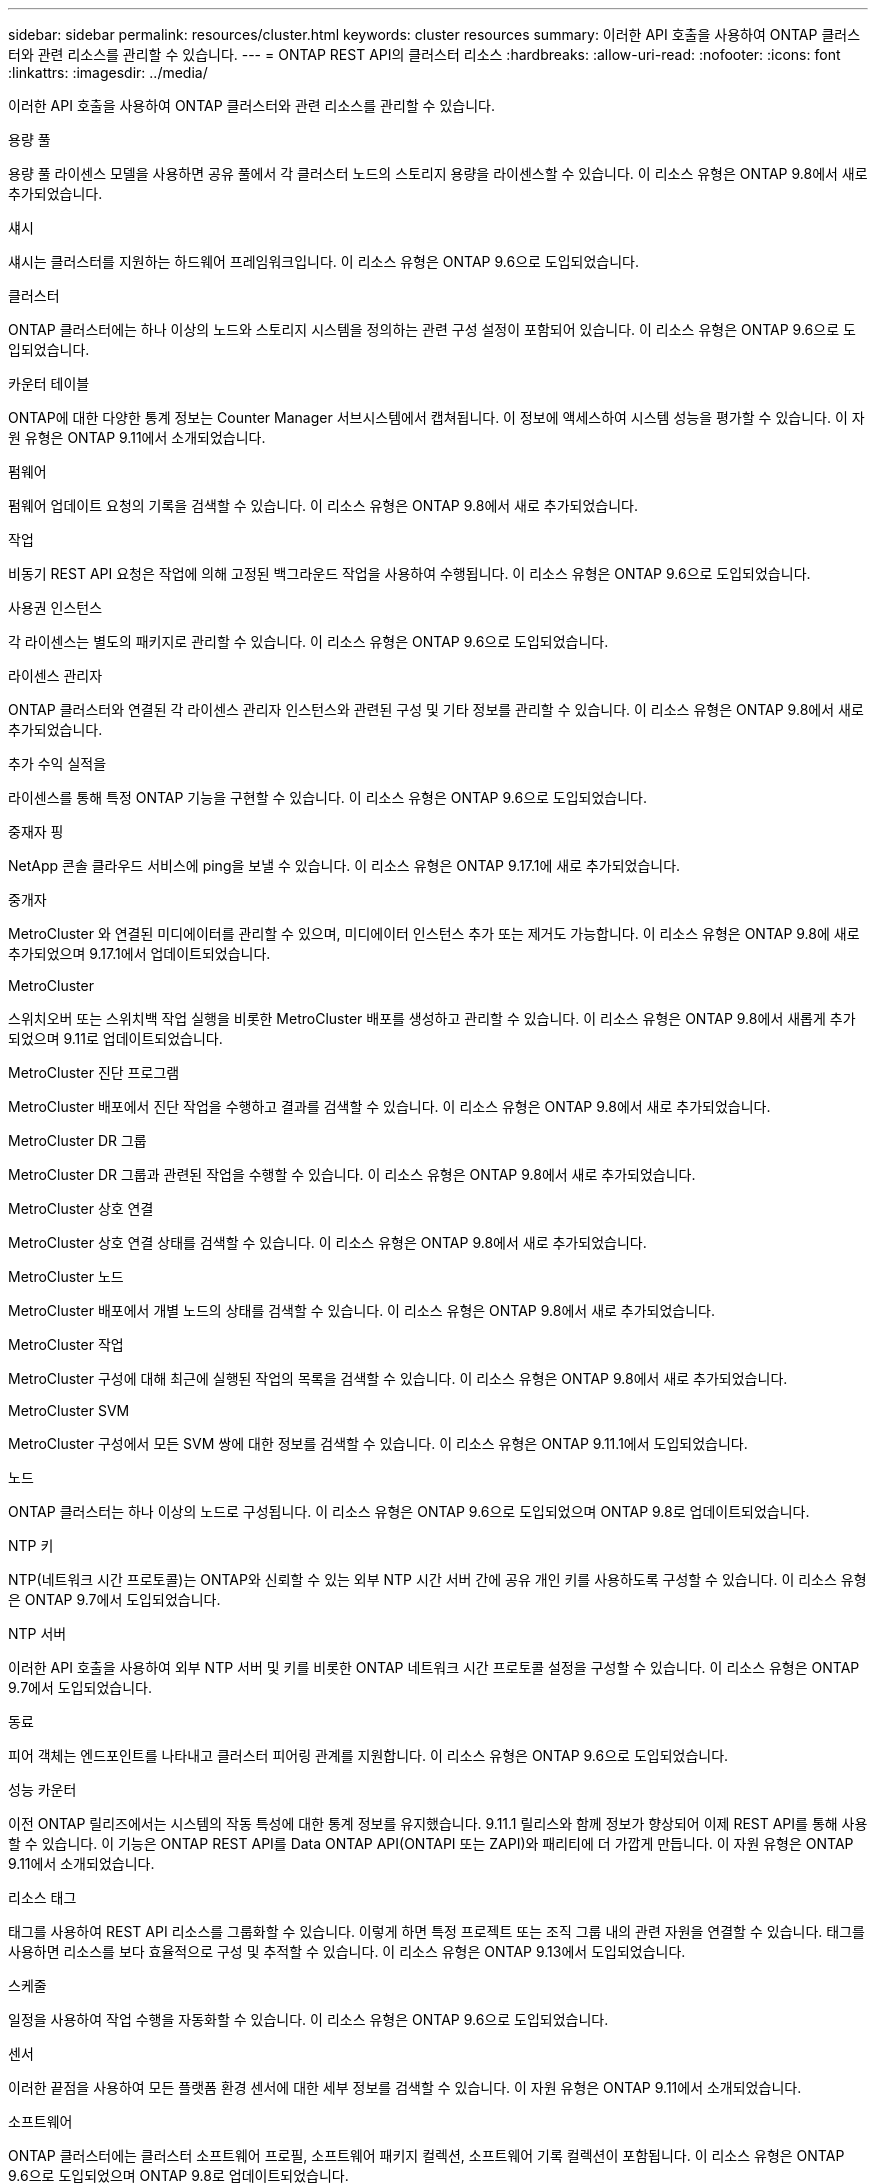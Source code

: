 ---
sidebar: sidebar 
permalink: resources/cluster.html 
keywords: cluster resources 
summary: 이러한 API 호출을 사용하여 ONTAP 클러스터와 관련 리소스를 관리할 수 있습니다. 
---
= ONTAP REST API의 클러스터 리소스
:hardbreaks:
:allow-uri-read: 
:nofooter: 
:icons: font
:linkattrs: 
:imagesdir: ../media/


[role="lead"]
이러한 API 호출을 사용하여 ONTAP 클러스터와 관련 리소스를 관리할 수 있습니다.

.용량 풀
용량 풀 라이센스 모델을 사용하면 공유 풀에서 각 클러스터 노드의 스토리지 용량을 라이센스할 수 있습니다. 이 리소스 유형은 ONTAP 9.8에서 새로 추가되었습니다.

.섀시
섀시는 클러스터를 지원하는 하드웨어 프레임워크입니다. 이 리소스 유형은 ONTAP 9.6으로 도입되었습니다.

.클러스터
ONTAP 클러스터에는 하나 이상의 노드와 스토리지 시스템을 정의하는 관련 구성 설정이 포함되어 있습니다. 이 리소스 유형은 ONTAP 9.6으로 도입되었습니다.

.카운터 테이블
ONTAP에 대한 다양한 통계 정보는 Counter Manager 서브시스템에서 캡쳐됩니다. 이 정보에 액세스하여 시스템 성능을 평가할 수 있습니다. 이 자원 유형은 ONTAP 9.11에서 소개되었습니다.

.펌웨어
펌웨어 업데이트 요청의 기록을 검색할 수 있습니다. 이 리소스 유형은 ONTAP 9.8에서 새로 추가되었습니다.

.작업
비동기 REST API 요청은 작업에 의해 고정된 백그라운드 작업을 사용하여 수행됩니다. 이 리소스 유형은 ONTAP 9.6으로 도입되었습니다.

.사용권 인스턴스
각 라이센스는 별도의 패키지로 관리할 수 있습니다. 이 리소스 유형은 ONTAP 9.6으로 도입되었습니다.

.라이센스 관리자
ONTAP 클러스터와 연결된 각 라이센스 관리자 인스턴스와 관련된 구성 및 기타 정보를 관리할 수 있습니다. 이 리소스 유형은 ONTAP 9.8에서 새로 추가되었습니다.

.추가 수익 실적을
라이센스를 통해 특정 ONTAP 기능을 구현할 수 있습니다. 이 리소스 유형은 ONTAP 9.6으로 도입되었습니다.

.중재자 핑
NetApp 콘솔 클라우드 서비스에 ping을 보낼 수 있습니다. 이 리소스 유형은 ONTAP 9.17.1에 새로 추가되었습니다.

.중개자
MetroCluster 와 연결된 미디에이터를 관리할 수 있으며, 미디에이터 인스턴스 추가 또는 제거도 가능합니다. 이 리소스 유형은 ONTAP 9.8에 새로 추가되었으며 9.17.1에서 업데이트되었습니다.

.MetroCluster
스위치오버 또는 스위치백 작업 실행을 비롯한 MetroCluster 배포를 생성하고 관리할 수 있습니다. 이 리소스 유형은 ONTAP 9.8에서 새롭게 추가되었으며 9.11로 업데이트되었습니다.

.MetroCluster 진단 프로그램
MetroCluster 배포에서 진단 작업을 수행하고 결과를 검색할 수 있습니다. 이 리소스 유형은 ONTAP 9.8에서 새로 추가되었습니다.

.MetroCluster DR 그룹
MetroCluster DR 그룹과 관련된 작업을 수행할 수 있습니다. 이 리소스 유형은 ONTAP 9.8에서 새로 추가되었습니다.

.MetroCluster 상호 연결
MetroCluster 상호 연결 상태를 검색할 수 있습니다. 이 리소스 유형은 ONTAP 9.8에서 새로 추가되었습니다.

.MetroCluster 노드
MetroCluster 배포에서 개별 노드의 상태를 검색할 수 있습니다. 이 리소스 유형은 ONTAP 9.8에서 새로 추가되었습니다.

.MetroCluster 작업
MetroCluster 구성에 대해 최근에 실행된 작업의 목록을 검색할 수 있습니다. 이 리소스 유형은 ONTAP 9.8에서 새로 추가되었습니다.

.MetroCluster SVM
MetroCluster 구성에서 모든 SVM 쌍에 대한 정보를 검색할 수 있습니다. 이 리소스 유형은 ONTAP 9.11.1에서 도입되었습니다.

.노드
ONTAP 클러스터는 하나 이상의 노드로 구성됩니다. 이 리소스 유형은 ONTAP 9.6으로 도입되었으며 ONTAP 9.8로 업데이트되었습니다.

.NTP 키
NTP(네트워크 시간 프로토콜)는 ONTAP와 신뢰할 수 있는 외부 NTP 시간 서버 간에 공유 개인 키를 사용하도록 구성할 수 있습니다. 이 리소스 유형은 ONTAP 9.7에서 도입되었습니다.

.NTP 서버
이러한 API 호출을 사용하여 외부 NTP 서버 및 키를 비롯한 ONTAP 네트워크 시간 프로토콜 설정을 구성할 수 있습니다. 이 리소스 유형은 ONTAP 9.7에서 도입되었습니다.

.동료
피어 객체는 엔드포인트를 나타내고 클러스터 피어링 관계를 지원합니다. 이 리소스 유형은 ONTAP 9.6으로 도입되었습니다.

.성능 카운터
이전 ONTAP 릴리즈에서는 시스템의 작동 특성에 대한 통계 정보를 유지했습니다. 9.11.1 릴리스와 함께 정보가 향상되어 이제 REST API를 통해 사용할 수 있습니다. 이 기능은 ONTAP REST API를 Data ONTAP API(ONTAPI 또는 ZAPI)와 패리티에 더 가깝게 만듭니다. 이 자원 유형은 ONTAP 9.11에서 소개되었습니다.

.리소스 태그
태그를 사용하여 REST API 리소스를 그룹화할 수 있습니다. 이렇게 하면 특정 프로젝트 또는 조직 그룹 내의 관련 자원을 연결할 수 있습니다. 태그를 사용하면 리소스를 보다 효율적으로 구성 및 추적할 수 있습니다. 이 리소스 유형은 ONTAP 9.13에서 도입되었습니다.

.스케줄
일정을 사용하여 작업 수행을 자동화할 수 있습니다. 이 리소스 유형은 ONTAP 9.6으로 도입되었습니다.

.센서
이러한 끝점을 사용하여 모든 플랫폼 환경 센서에 대한 세부 정보를 검색할 수 있습니다. 이 자원 유형은 ONTAP 9.11에서 소개되었습니다.

.소프트웨어
ONTAP 클러스터에는 클러스터 소프트웨어 프로필, 소프트웨어 패키지 컬렉션, 소프트웨어 기록 컬렉션이 포함됩니다. 이 리소스 유형은 ONTAP 9.6으로 도입되었으며 ONTAP 9.8로 업데이트되었습니다.

.웹
이러한 끝점을 사용하여 웹 서비스 구성을 업데이트하고 현재 구성을 검색할 수 있습니다. 이 리소스 유형은 ONTAP 9.10에서 도입되었습니다.
